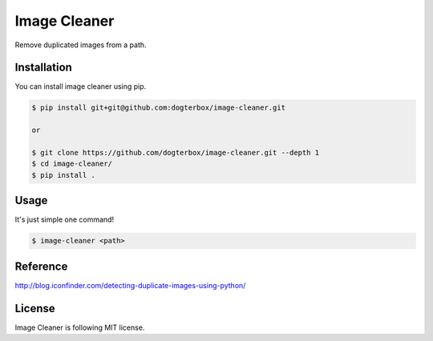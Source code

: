 Image Cleaner
=============

Remove duplicated images from a path.


Installation
------------

You can install image cleaner using pip.

.. code-block:: console

   $ pip install git+git@github.com:dogterbox/image-cleaner.git

   or
   
   $ git clone https://github.com/dogterbox/image-cleaner.git --depth 1
   $ cd image-cleaner/
   $ pip install .


Usage
-----

It's just simple one command!

.. code-block:: console

   $ image-cleaner <path>


Reference
---------

http://blog.iconfinder.com/detecting-duplicate-images-using-python/


License
-------

Image Cleaner is following MIT license.
